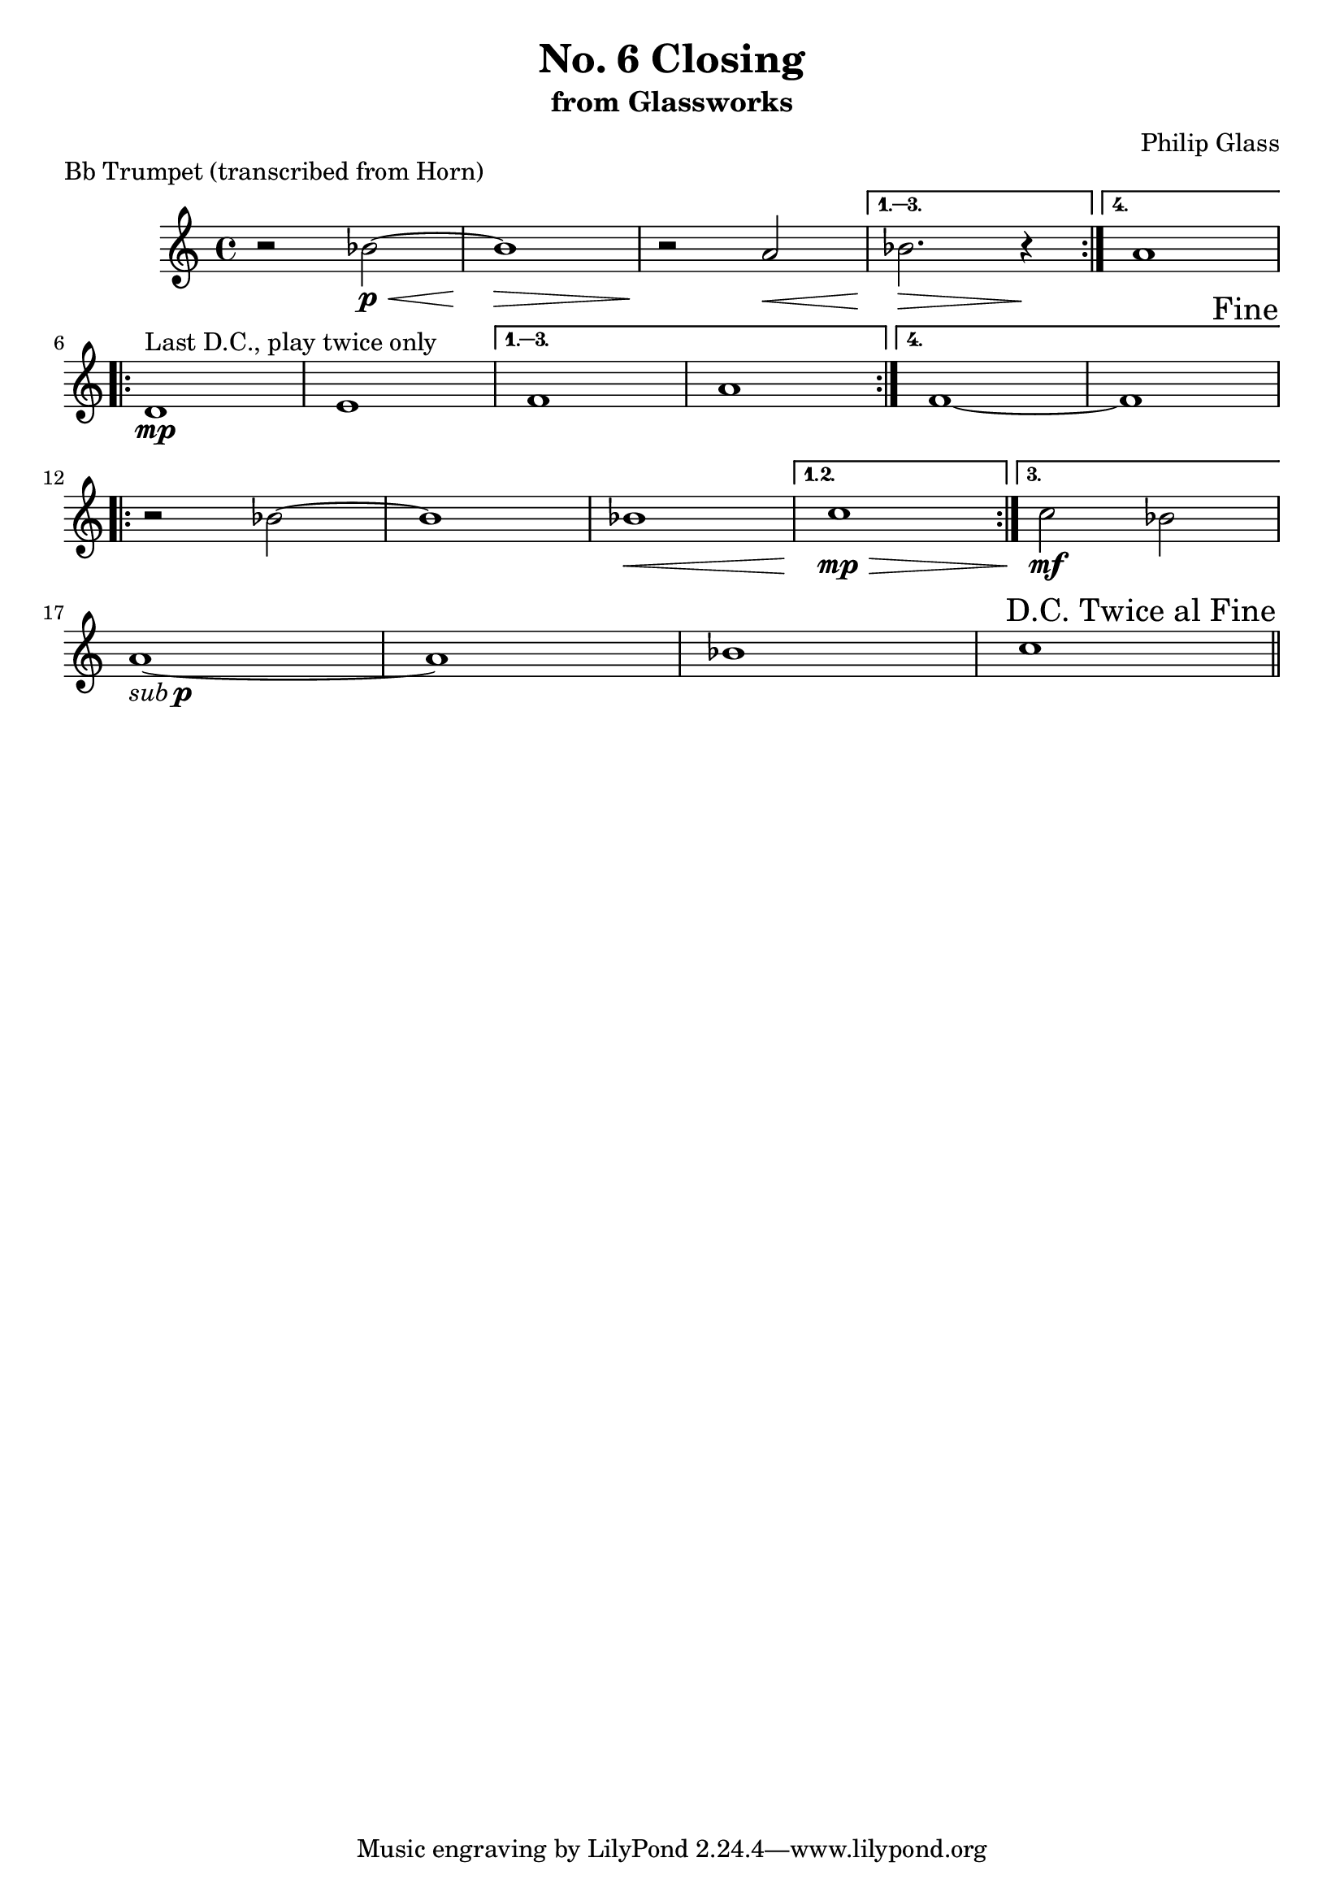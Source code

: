 %{
  Closing
  Trumpet Part
%}

\version "2.14.1"

\header {
  title = "No. 6 Closing"
  subtitle = "from Glassworks"
  composer = "Philip Glass"
  piece = "Bb Trumpet (transcribed from Horn)"
}

\relative c'' {
  % Page 1 (56)
  \repeat volta 4 {
    r2 bes\<\p~ | bes1\> | r2\! a\< |
  } \alternative {
    { bes2.\> r4\! }
    { a1 }
  }
  \break

  % Page 2 (57)
  \repeat volta 4 {
    d,1\mp^\markup {"Last D.C., play twice only"} | e |
  } \alternative {
    { f  | a }
    { f~ | f }
  }
  \once \override Score.RehearsalMark #'break-visibility = #end-of-line-visible
  \once \override Score.RehearsalMark #'self-alignment-X = #RIGHT
  \mark "Fine"
  \break

  % Page 3 (58)
  % cresc to mp and back in last two bars
  % mf on alternate ending
  \repeat volta 3 {
    r2 bes~ | bes1 | bes\< |
  } \alternative {
    { c\mp\> }
    { c2\mf bes }
  }
  \break

  % Page 4 (59)
  % sub p
  a1-\markup { \italic sub \dynamic p }~ | a1 | bes | c | \bar "||"

  \once \override Score.RehearsalMark #'break-visibility = #end-of-line-visible
  \once \override Score.RehearsalMark #'self-alignment-X = #RIGHT
  \mark "D.C. Twice al Fine"
  \break
}
